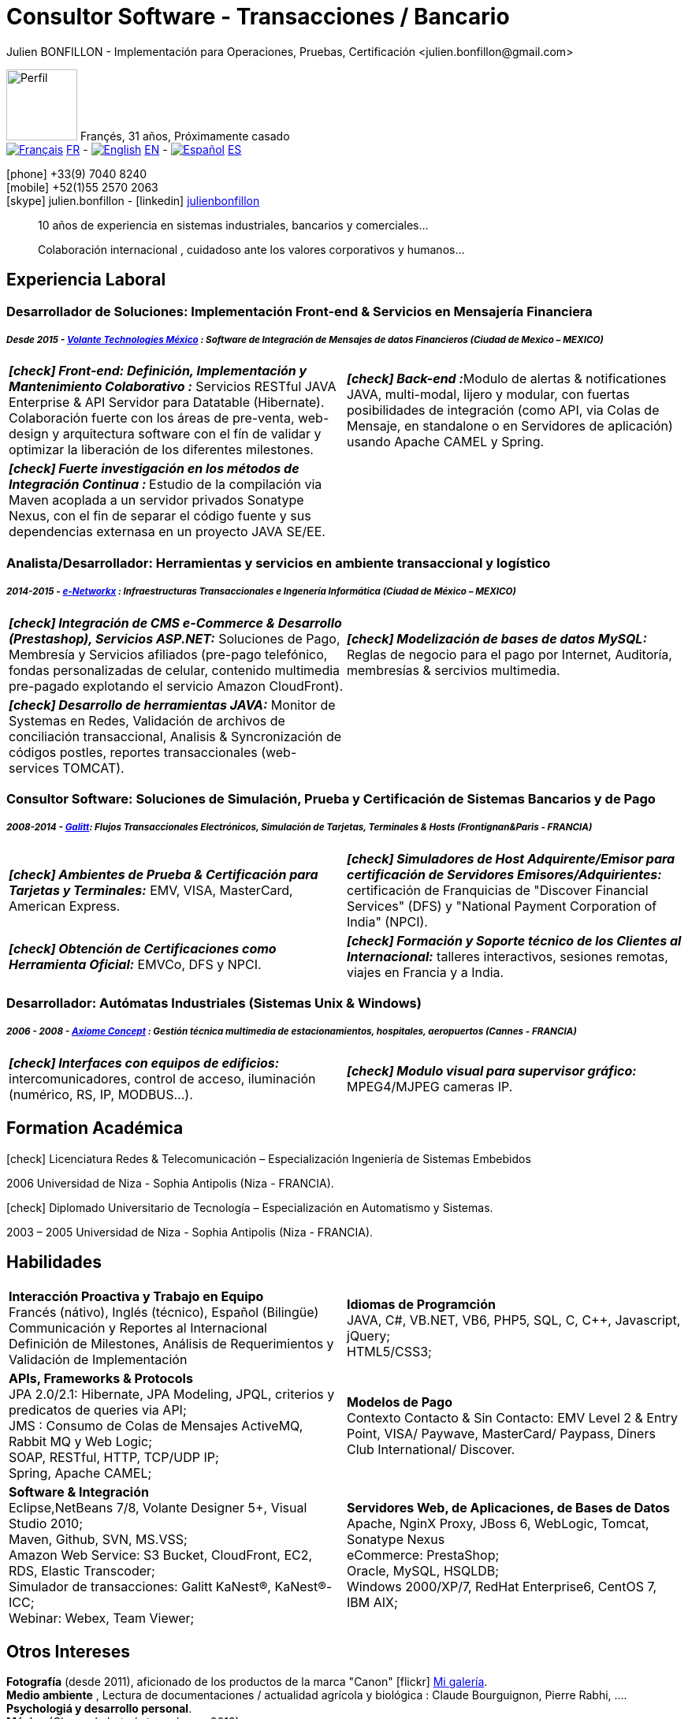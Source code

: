 = Consultor Software - Transacciones / Bancario
Julien BONFILLON - Implementación para Operaciones, Pruebas, Certificación <julien.bonfillon@gmail.com>
:icons: font
:figure-caption!:
:hide-uri-scheme:
:quick-uri: https://julienbonfillon.github.io
//:toc:left

====
image:img/profile.jpg[Perfil, 90, role="left"]
Françés, 31 años, Próximamente casado +
image:img/fr.png[Français,link="indexFr.html"] link:indexFr.html[FR] - image:img/us.png[English,link="index.html"] link:index.html[EN] - image:img/es.png[Español,link="indexEs.html"] link:indexEs.html[ES]

icon:phone[] +33(9) 7040 8240 +
icon:mobile[] +52(1)55 2570 2063 +
icon:skype[] julien.bonfillon - icon:linkedin[] https://www.linkedin.com/in/julienbonfillon[julienbonfillon] +
____
10 años de experiencia en sistemas industriales, bancarios y comerciales... +
____
____
Colaboración internacional , cuidadoso ante los valores corporativos y humanos...
____
====

== Experiencia Laboral

=== Desarrollador de Soluciones: Implementación Front-end & Servicios en Mensajería Financiera
===== **__Desde 2015 - link:http://www.volantetech.com/[Volante Technologies México] : Software de Integración de Mensajes de datos Financieros (Ciudad de Mexico – MEXICO)__**
[cols="2*",frame=none,grid=none,caption=]
|===
|**__icon:check[] Front-end: Definición, Implementación y Mantenimiento Colaborativo :__** Servicios RESTful JAVA Enterprise & API Servidor para Datatable (Hibernate). Colaboración fuerte con los áreas de pre-venta, web-design y arquitectura software con el fín de validar y optimizar la liberación de los diferentes milestones.
|**__icon:check[] Back-end :__**Modulo de alertas & notificationes JAVA, multi-modal, lijero y modular, con fuertas posibilidades de integración (como API, via Colas de Mensaje, en standalone o en Servidores de aplicación) usando Apache CAMEL y Spring.
|**__icon:check[] Fuerte investigación en los métodos de Integración Continua : __** Estudio de la compilación via Maven acoplada a un servidor privados Sonatype Nexus, con el fin de separar el código fuente y sus dependencias externasa en un proyecto JAVA SE/EE.
|
|===

=== Analista/Desarrollador: Herramientas y servicios en ambiente transaccional y logístico
===== **__2014-2015 - link:http://www.e-networkx.com/PageEnet/index.html[e-Networkx] : Infraestructuras Transaccionales e Ingenería Informática (Ciudad de México – MEXICO)__** 
[cols="2*",frame=none,grid=none,caption=]
|===
|**__icon:check[] Integración de CMS e-Commerce & Desarrollo (Prestashop), Servicios ASP.NET:__** Soluciones de Pago, Membresía y Servicios afiliados (pre-pago telefónico, fondas personalizadas de celular, contenido multimedia pre-pagado explotando el servicio Amazon CloudFront).
|**__icon:check[] Modelización de bases de datos MySQL:__** Reglas de negocio para el pago por Internet, Auditoría, membresías & sercivios multimedia.
|**__icon:check[] Desarrollo de herramientas JAVA:__** Monitor de Systemas en Redes, Validación de archivos de conciliación transaccional, Analisis & Syncronización de códigos postles, reportes transaccionales (web-services TOMCAT).
|
|===

=== Consultor Software: Soluciones de Simulación, Prueba y Certificación de Sistemas Bancarios y de Pago 
===== **__2008-2014 - link:https://www.galitt.com/[Galitt]: Flujos Transaccionales Electrónicos, Simulación de Tarjetas, Terminales & Hosts (Frontignan&Paris - FRANCIA)__**
[cols="2*",frame=none,grid=none,caption=]
|===
|**__icon:check[] Ambientes de Prueba & Certificación para Tarjetas y Terminales:__** EMV, VISA, MasterCard, American Express.
|**__icon:check[] Simuladores de Host Adquirente/Emisor para certificación de Servidores Emisores/Adquirientes:__** certificación de Franquicias de "Discover Financial Services" (DFS) y "National Payment Corporation of India" (NPCI).
|**__icon:check[] Obtención de Certificaciones como Herramienta Oficial:__** EMVCo, DFS y NPCI.
|**__icon:check[] Formación y Soporte técnico de los Clientes al Internacional:__** talleres interactivos, sesiones remotas, viajes en Francia y a India.
|===

=== Desarrollador: Autómatas Industriales (Sistemas Unix & Windows)
===== **__2006 - 2008 - link:http://www.axiomeconcept.com/[Axiome Concept] : Gestión técnica multimedia de estacionamientos, hospitales, aeropuertos (Cannes - FRANCIA)__**
[cols="2*",frame=none,grid=none,caption=]
|===
|**__icon:check[] Interfaces con equipos de edificios:__**  intercomunicadores, control de acceso, iluminación (numérico, RS, IP, MODBUS...).
|**__icon:check[] Modulo visual para supervisor gráfico:__** MPEG4/MJPEG cameras IP.
|===

== Formation Académica
====
.icon:check[] Licenciatura Redes & Telecomunicación – Especialización Ingeniería de Sistemas Embebidos
2006 Universidad de Niza - Sophia Antipolis (Niza - FRANCIA).

.icon:check[] Diplomado Universitario de Tecnología – Especialización en Automatismo y Sistemas.
2003 – 2005	Universidad de Niza - Sophia Antipolis (Niza - FRANCIA).
====

== Habilidades
====
[cols="2*",frame=none,grid=none,caption=]
|===
|**Interacción Proactiva y Trabajo en Equipo** +
Francés (nátivo), Inglés (técnico), Español (Bilingüe) +
Communicación y Reportes al Internacional +
Definición de Milestones, Análisis de Requerimientos y Validación de Implementación

|**Idiomas de Programción** +
JAVA, C#, VB.NET, VB6, PHP5, SQL, C, C++, Javascript, jQuery; +
HTML5/CSS3;

|**APIs, Frameworks & Protocols** +
JPA 2.0/2.1: Hibernate, JPA Modeling, JPQL, criterios y predicatos de queries via API; +
JMS : Consumo de Colas de Mensajes ActiveMQ, Rabbit MQ y Web Logic; +
SOAP, RESTful, HTTP, TCP/UDP IP; +
Spring, Apache CAMEL;

|**Modelos de Pago** +
Contexto Contacto & Sin Contacto: EMV Level 2 & Entry Point, VISA/ Paywave, MasterCard/ Paypass, Diners Club International/ Discover.

|**Software & Integración** +
Eclipse,NetBeans 7/8, Volante Designer 5+, Visual Studio 2010; +
Maven, Github, SVN, MS.VSS; +
Amazon Web Service: S3 Bucket, CloudFront, EC2, RDS, Elastic Transcoder; +
Simulador de transacciones: Galitt KaNest®, KaNest®-ICC; +
Webinar: Webex, Team Viewer;

|**Servidores Web, de Aplicaciones, de Bases de Datos** +
Apache, NginX Proxy, JBoss 6, WebLogic, Tomcat, Sonatype Nexus +
eCommerce: PrestaShop; +
Oracle, MySQL, HSQLDB; +
Windows 2000/XP/7, RedHat Enterprise6, CentOS 7, IBM AIX;
|===
====

== Otros Intereses
====
**Fotografía** (desde 2011), aficionado de los productos de la marca "Canon" icon:flickr[] http://www.flickr.com/photos/julien-bonfillon/albums[Mi galería]. +
**Medio ambiente** , Lectura de documentaciones / actualidad agrícola y biológica : Claude Bourguignon, Pierre Rabhi, .... +
**Psychologiá y desarrollo personal**. +
**Música** (Clases de batería tomadas en 2012). +
**Associación motociclista** (participación de 2010 à 2012) con enfoque cultural y preventivo. http://www.evasionmoto34.com/[Évasion Moto].
====
